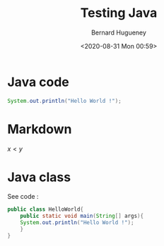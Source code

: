 #+TITLE: Testing Java
#+AUTHOR: Bernard Hugueney
#+DATE: <2020-08-31 Mon 00:59>
#+LANGUAGE:  fr


* Java code

#+BEGIN_SRC java
System.out.println("Hello World !");
#+END_SRC

* Markdown
\( x \lt y \)

* Java class
See code :
#+BEGIN_SRC java
public class HelloWorld{
    public static void main(String[] args){
	System.out.println("Hello World !");
    }
}
#+END_SRC
